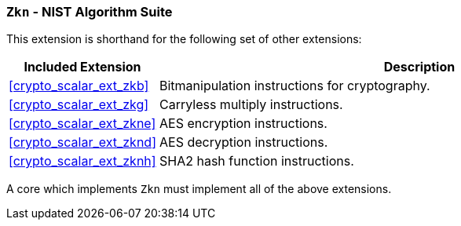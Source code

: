 [[crypto_scalar_ext_zkn,Zkn]]
=== `Zkn` - NIST Algorithm Suite

This extension is shorthand for the following set of other extensions:

[%header,cols="^1,4"]
|===
|Included Extension
|Description

| <<crypto_scalar_ext_zkb>>   | Bitmanipulation instructions for cryptography.
| <<crypto_scalar_ext_zkg>>   | Carryless multiply instructions.
| <<crypto_scalar_ext_zkne>>  | AES encryption instructions.
| <<crypto_scalar_ext_zknd>>  | AES decryption instructions.
| <<crypto_scalar_ext_zknh>>  | SHA2 hash function instructions.
|===

A core which implements `Zkn` must implement all of the above extensions.

